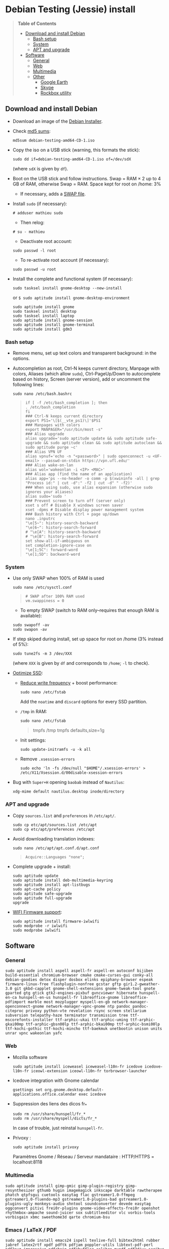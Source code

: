 * Debian Testing (Jessie) install

#+BEGIN_QUOTE
*Table of Contents*
- [[#download-and-install-debian][Download and install Debian]]
  - [[#bash-setup][Bash setup]]
  - [[#system][System]]
  - [[#apt-and-upgrade][APT and upgrade]]
- [[#software][Software]]
  - [[#general][General]]
  - [[#web][Web]]
  - [[#multimedia][Multimedia]]
  - [[#other][Other]]
    - [[#google-earth][Google Earth]]
    - [[#skype][Skype]]
    - [[#rockbox-utility][Rockbox utility]]
#+END_QUOTE


** Download and install Debian

- Download an image of the [[https://www.debian.org/devel/debian-installer/][Debian Installer]]. 
- Check [[http://cdimage.debian.org/cdimage/weekly-builds/amd64/iso-cd/MD5SUMS][md5 sums]]:
  : md5sum debian-testing-amd64-CD-1.iso 
- Copy the iso on a USB stick (warning, this formats the stick):
  : sudo dd if=debian-testing-amd64-CD-1.iso of=/dev/sdX
  (where =sdX= is given by =df=).
- Boot on the USB stick and follow instructions. Swap = RAM × 2 up to
  4 GB of RAM, otherwise Swap = RAM. Space kept for root on /home: 3%
  - If necessary, adds a [[http://www.linux.com/learn/tutorials/442430-increase-your-available-swap-space-with-a-swap-file][SWAP file]].
- Install =sudo= (if necessary):
  : # adduser mathieu sudo
  - Then relog:
  : # su - mathieu
  - Deactivate root account:
  : sudo passwd -l root
  - To re-activate root account (if necessary):
  : sudo passwd -u root
# • Enlever le bip système :
# ∘ https://wiki.archlinux.org/index.php/Disable_PC_Speaker_Beep
# ∘ Ce qui a marché pour moi (Gnome 3.8) :
# xset -b
# ‣ Mettre dans les applications au démarrage :
# $ gnome-session-properties
# Beep system OFF
# xset -b
# ∘ Gnome 3.12 : Paramètres > Son > Effets sonores > Volume 0
- Install the complete and functional system (if necessary):
  : sudo tasksel install gnome-desktop --new-install
  or =$ sudo aptitude install gnome-desktop-environment=
  : sudo aptitude install gnome
  : sudo tasksel install desktop
  : sudo tasksel install laptop
  : sudo aptitude install gnome-session
  : sudo aptitude install gnome-terminal
  : sudo aptitude install gdm3


*** Bash setup

- Remove menu, set up text colors and transparent background: in the
  options.
- Autocompletion as root, Ctrl-N keeps current directory, Manpage with
  colors, Aliases (which allow =sudo=), Ctrl-PageUp/Down to
  autocomplete based on history, Screen (server version), add or
  uncomment the following lines:
  : sudo nano /etc/bash.bashrc
  #+BEGIN_QUOTE
  : if [ -f /etc/bash_completion ]; then
  : . /etc/bash_completion
  : fi
  : ### Ctrl-N keeps current directory
  : export PS1='\[$(__vte_ps1)\]'$PS1
  : ### Manpages with colors
  : export MANPAGER="/usr/bin/most -s"
  : ### Alias upgrade
  : alias upgrade='sudo aptitude update && sudo aptitude safe-upgrade && sudo aptitude clean && sudo aptitude autoclean && sudo aptitude purge ~c'
  : ### Alias VPN UF
  : alias vpnuf='echo -n "<password>" | sudo openconnect -u <UF-email> --passwd-on-stdin https://vpn.ufl.edu/'
  : ### Alias wake-on-lan
  : alias wol='wakeonlan -i <IP> <MAC>'
  : ### Alias app (find the name of an application)
  : alias app='ps --no-header -o comm -p $(xwininfo -all | grep "Process id:" | cut -d":" -f2 | cut -d" " -f2)' 
  : ### When using sudo, use alias expansion (otherwise sudo ignores your aliases)
  : alias sudo='sudo '
  : ### Prevent screen to turn off (server only)
  : xset s off # Disable X windows screen saver
  : xset -dpms # Disable display power management system
  : ### Bash history with Ctrl + page up/down
  : nano .inputrc
  : "\e[5~": history-search-backward
  : "\e[6~": history-search-forward
  : # "\e[A": history-search-backward
  : # "\e[B": history-search-forward
  : set show-all-if-ambiguous on
  : set completion-ignore-case on
  : "\e[1;5C": forward-word
  : "\e[1;5D": backward-word
  #+END_QUOTE


*** System

- Use only SWAP when 100% of RAM is used
  : sudo nano /etc/sysctl.conf
  #+BEGIN_QUOTE
  : # SWAP after 100% RAM used 
  : vm.swappiness = 0
  #+END_QUOTE
  - To empty SWAP (switch to RAM only--requires that enough RAM is available): 
  : sudo swapoff -av
  : sudo swapon -av
- If step skiped during install, set up space for root on /home (3%
  instead of 5%):
  : sudo tune2fs -m 3 /dev/XXX
  (where =XXX= is given by =df= and corresponds to =/home=; =-l= to check).
# - Automount external discs:
#   : sudo nano /etc/fstab
#   and uncomment the line =/media/usb0=.
- [[https://wiki.debian.org/SSDOptimization][Optimize SSD]]:
  - [[http://doc.ubuntu-fr.org/ssd_solid_state_drive#diminuer_la_frequence_d_ecriture_des_partitions][Reduce write frequency]] + boost performance:
    : sudo nano /etc/fstab
    Add the =noatime= and =discard= options for every SSD partition.
  - =/tmp= in RAM:
    : sudo nano /etc/fstab
    #+BEGIN_QUOTE
    # /tmp dans la RAM
    tmpfs      /tmp            tmpfs        defaults,size=1g
    #+END_QUOTE
  - Init settings:
    : sudo update-initramfs -u -k all
  - Remove =.xsession-errors=
    : sudo echo 'ln -fs /dev/null "$HOME"/.xsession-errors' > /etc/X11/Xsession.d/00disable-xsession-errors
- Bug with =Super+H= opening =baobab= instead of =Nautilus=:
    : xdg-mime default nautilus.desktop inode/directory


*** APT and upgrade

- Copy =sources.list= and =preferences= in =/etc/apt/=.
  : sudo cp etc/apt/sources.list /etc/apt
  : sudo cp etc/apt/preferences /etc/apt
- Avoid downloading translation indexes:
  : sudo nano /etc/apt/apt.conf.d/apt.conf
  #+BEGIN_QUOTE
  : Acquire::Languages "none";
  #+END_QUOTE
- Complete upgrade + install:
  : sudo aptitude update
  : sudo aptitude install deb-multimedia-keyring
  : sudo aptitude install apt-listbugs
  : sudo apt-cache policy
  : sudo aptitude safe-upgrade
  : sudo aptitude full-upgrade
  : upgrade
- [[http://wiki.debian.org/fr/iwlwifi][WIFI Firmware support]]:
  : sudo aptitude install firmware-iwlwifi
  : sudo modprobe -r iwlwifi
  : sudo modprobe iwlwifi
  

** Software

*** General

  : sudo aptitude install aspell aspell-fr aspell-en autoconf bijiben build-essential chromium-browser cmake cmake-curses-gui conky-all debian-goodies detox disper dosbox elinks epiphany-browser espeak firmware-linux-free flashplugin-nonfree gcstar gftp gir1.2-gweather-3.0 git gkbd-capplet gnome-shell-extensions gnome-tweak-tool gnote gparted gtg gtick gtk2-engines-pixbuf gvncviewer hibernate hunspell-en-ca hunspell-en-us hunspell-fr libreoffice-gnome libreoffice-pdfimport marble most mozplugger myspell-en-gb network-manager-openconnect-gnome network-manager-vpnc-gnome ntp pandoc pandoc-citeproc privoxy python-vte revelation rsync screen stellarium subversion telepathy-haze terminator transmission tree ttf-mscorefonts-installer ttf-arphic-ukai ttf-arphic-uming ttf-arphic-gkai00mp ttf-arphic-gbsn00lp ttf-arphic-bkai00mp ttf-arphic-bsmi00lp ttf-kochi-gothic ttf-kochi-mincho ttf-baekmuk unetbootin unison units unrar vpnc wakeonlan yafc


*** Web

- Mozilla software
  : sudo aptitude install iceweasel iceweasel-l10n-fr icedove icedove-l10n-fr iceowl-extension iceowl-l10n-fr torbrowser-launcher
- Icedove integration with Gnome calendar 
  : gsettings set org.gnome.desktop.default-applications.office.calendar exec icedove
# Créer un faux compte sous Evolution ; puis Fichier > Nouveau > Agenda ; Type : CalDAV, Nom : Agenda calDav, « Marquer comme agenda par défaut », URL : caldav://mathieu.basille.net/cloud/remote.php/caldav/calendars/mathieu/default%20calendar/ (ou mettre caldav://mathieu.basille.net/cloud/remote.php/caldav/calendars/mathieu/ et rechercher les calendriers), Rafraichir aux 15 minutes, Appliquer. Fermer Evolution...
# Intégration à Gnome :
# * Thunderbird : https://github.com/gnome-integration-team/thunderbird-gnome
# * Les deux : https://addons.mozilla.org/fr/firefox/addon/htitle/
- Suppression des liens des dicos fr_*
  : sudo rm /usr/share/hunspell/fr_*
  : sudo rm /usr/share/myspell/dicts/fr_*
  In case of trouble, just reinstal =hunspell-fr=.
- Privoxy : 
  : sudo aptitude install privoxy
  Paramètres Gnome / Réseau / Serveur mandataire : HTTP/HTTPS = localhost:8118


*** Multimedia

  : sudo aptitude install gimp-gmic gimp-plugin-registry gimp-resynthesizer gthumb hugin imagemagick inkscape darktable rawtherapee phatch qtpfsgui cuetools easytag flac gstreamer1.0-ffmpeg gstreamer1.0-fluendo-mp3 gstreamer1.0-plugins-bad gstreamer1.0-plugins-ugly monkeys-audio shntool soundconverter devede easytag oggconvert pitivi frei0r-plugins gnome-video-effects-frei0r openshot rhythmbox-ampache sound-juicer sox subtitleeditor vlc vorbis-tools vorbisgain xbmc sweethome3d qarte chromium-bsu

# Slowmo : http://slowmovideo.granjow.net/
# Récupérer package for Ubuntu Raring
# Dépendances :
# $ sudo aptitude install build-essential cmake git ffmpeg libavformat-dev libavcodec-dev libswscale-dev libqt4-dev freeglut3-dev libglew1.5-dev libsdl1.2-dev libjpeg-dev libopencv-video-dev libopencv-highgui-dev
# (attention, conflit entre libopencv-highgui-dev qui demande libtiff4 alors que libtiff5 est installée...)
# Puis
# $ sudo dpkg -i slowmovideo_0.3.1-5~raring1_amd64.deb


*** Emacs / LaTeX / PDF

  : sudo aptitude install emacs24 ispell texlive-full bibtex2html rubber jabref latex2rtf xpdf pdftk pdfjam poppler-utils libtext-pdf-perl pdf2svg impressive pdfchain pdfshuffler calibre mupdf pdf2djvu scribus xournal
# (emacs emacs-goodies-el ess org-mode)
# (ocrfeeder ocrodjvu)
Note that =biblatex= lives in =texlive-bibtex-extra=, which comes with
=texlive-full=; =pdfmanipulate= comes with =calibre=.

**** Emacs

- Different font between Emacs and other software (e.g. gedit): gnome-tweak-tool > Polices > Optimisation > Full
- To get Emacs in the list of available software (contextual menu):
  : nano /home/mathieu/.local/share/applications/emacs.desktop
  #+BEGIN_QUOTE
  : [Desktop Entry]
  : Version=1.0
  : Name=Emacs
  : GenericName=Text Editor
  : Comment=View and edit files
  : MimeType=text/english;text/plain;text/x-makefile;text/x-c++hdr;text/x-c++src;te$
  : Exec=/usr/bin/emacs %F
  : TryExec=emacs
  : Icon=/usr/share/icons/hicolor/scalable/apps/emacs.svg
  : Type=Application
  : Terminal=false
  : Categories=Utility;Development;TextEditor;
  #+END_QUOTE
- Install a package (e.g. =moderncv=)
  : sudo nano /etc/texmf/texmf.d/03local.cnf
  #+BEGIN_QUOTE
  : TEXMFHOME = ~/.emacs.d/texmf
  #+END_QUOTE
  : sudo update-texmf
  Check with:
  : kpsewhich --var-value TEXMFHOME
  Copy packages in =~/.emacs.d/texmf/tex/latex/= and complete install
  when necessary, e.g.:
  : latex moderntimeline.ins
  : latex moderntimeline.dtx
- Install a font: copy the font in =~/.emacs.d/texmf/fonts/truetype/=, then update the TeX index: 
  : sudo texhash


**** PDF

- Adobe Reader (in dmo)
  : sudo aptitude install acroread:i386


*** Other

**** Google Earth

The Debian way:
  : sudo aptitude install googleearth-package
  : sudo dpkg --add-architecture i386
  : sudo apt-get install alien ia32-libs-gtk lib32nss-mdns libfreeimage3 lsb-core msttcorefonts pax rpm ttf-dejavu ttf-bitstream-vera
  : make-googleearth-package --force
  : sudo dpkg -i googleearth*.deb
But impossible to install =ia32-libs=... Solution: get offical .deb @ Google, then: 
  : dpkg-deb -R google-earth-stable_current_amd64.deb gg
To extract files, remove dependence to =ia32-libs= in DEBIAN/Control before recreating the archive: 
  : dpkg-deb -b gg google-earth-stable_current_amd64_mod.deb
  : sudo dpkg -i google-earth-stable_current_amd64_mod.deb


**** Skype

[[http://wiki.debian.org/skype][Information]]

  : sudo dpkg --add-architecture i386
  : sudo aptitude update
  : wget -O skype-install.deb http://www.skype.com/go/getskype-linux-deb
  : sudo dpkg -i skype-install.deb
  : sudo aptitude -f install
If necessary, install dependencies manually:
  : sudo aptitude install libc6:i386 libgcc1:i386 libqt4-dbus:i386 libqt4-network:i386 libqt4-xml:i386 libqtcore4:i386 libqtgui4:i386 libqtwebkit4:i386 libstdc++6:i386 libx11-6:i386 libxext6:i386 libxss1:i386 libxv1:i386 libssl1.0.0:i386 libpulse0:i386 libasound2-plugins:i386

Don't mute sound (music) when Skype (VoIP) calls or other notifications:
  : sudo nano /etc/pulse/default.pa 
and comment the line:
  #+BEGIN_QUOTE
  : ### Cork music/video streams when a phone stream is active
  : #load-module module-role-cork
  #+END_QUOTE


**** Rockbox utility

- Download [[http://www.rockbox.org/download/][Rockbox utility]]
- Unzip file, and copy RockboxUtility in =/usr/local/bin/=:
  : tar xvjf RockboxUtility-v1.4.0-64bit.tar.bz2
  : sudo mv RockboxUtility-v1.4.0-64bit/RockboxUtility /usr/local/bin/rockbox
  : sudo chmod 755 /usr/local/bin/rockbox 
  : rm -R RockboxUtility-v1.4.0-64bit
- Launch =rockbox=
- Install Ambiance theme (activate icons).



# QGIS, GEOS, GDAL, PROJ.4
# $ sudo aptitude install libgdal-dev libgeos-dev gdal-bin qgis python-qgis libproj-dev proj-bin
# (qgis 2.0 time manager)

# R
# $ sudo aptitude install r-base-core r-base-dev r-recommended r-cran-rodbc r-cran-tkrplot littler jags libcairo2-dev libglu1-mesa-dev libxt-dev

# Copie des fichiers de config (.Renviron, .Rprofile, dossier .R-site)

# Package list:
# > install.packages(c("ade4", "adehabitat", "adehabitatHR", "adehabitatHS", "adehabitatLT", "adehabitatMA", "beanplot", "biomod2", "Cairo", "circular", "colorRamps", "coxme", "data.table", "devtools", "dismo", "dplyr", "foreign", "fortunes", "gam", "ggplot2", "knitcitations", "knitr", "lme4", "lubridate", "maptools", "markdown", "moments", "MuMIn", "plyr", "randomForest", "raster", "rasterVis", "RColorBrewer", "RCurl", "reshape2", "rgdal", "rgeos", "rms", "roxygen2", "RPostgreSQL", "rworldmap", "rworldxtra", "scales", "SDMTools", "sp", "spacetime", "stringr", "testthat", "trip", "XML"))

# Après installation de GDAL/GEOS/PROJ.4 :
# > install.packages(c("rgdal", "rgeos"))

# Packages perso :
# > install.packages(c("basr", "hab", "seasonality", "rpostgis"), repos = "http://ase-research.org/R/")
# Ou version de dév :
# > library(devtools)
# > install_github("basille/basr")
# > install_github("basille/hab")
# > install_github("basille/seasonality")
# > install_github("basille/rpostgis")


# Virer Mono
# $ sudo aptitude purge mono-runtime cli-common mono-4.0-gac


# Francisation :
# $ sudo dpkg-reconfigure locales
# Choisir en-GB.UTF-8, en-US.UTF-8, fr-FR.UTF-8 (default), fr-CA.UTF-8
# http://forum.hardware.fr/hfr/OSAlternatifs/debian-francisation-programmes-sujet_31606_1.htm
# http://liberez-le-tux.servhome.org/blog/2011/04/22/franciser-un-systeme-debian/
# http://wiki.debian.org/Locale
# Si besoin, reconfigurer le dossier de bureau :
# $ xdg-user-dirs-update --set DESKTOP /home/user/Bureau/
# Pour vérifier :
# $ less .config/user-dirs.dirs

# Supprimer les locales inutiles
# $ sudo aptitude install localepurge
# $ sudo localepurge

# Nettoyage final
# $ upgrade


# * Terminal

# Personnalisation terminator (couleurs blanc sur noir, transparence 0.7, menu) ; terminator par défaut :
# (pas exactement ça...)
# $ sudo mv /usr/bin/gnome-terminal /usr/bin/gnome-terminal-gnome
# $ sudo ln -s /usr/bin/terminator /usr/bin/gnome-terminal
# Ouvrir un terminal dans Nautilus:
# $ sudo aptitude install nautilus-actions
# Importer le fichier Desktop suivant :
# ======  Ouvrir dans un Terminator  ===================
# [Desktop Entry]
# Type=Action
# TargetLocation=true
# ToolbarLabel[fr_FR]=Ouvrir dans un Terminator
# ToolbarLabel[fr]=Ouvrir dans un Terminator
# Name[fr_FR]=Ouvrir dans un Terminator
# Name[fr]=Ouvrir dans un Terminator
# Profiles=profile-zero;

# [X-Action-Profile profile-zero]
# MimeTypes=inode/directory;
# Exec=terminator --working-directory=%f
# Name[fr_FR]=Profil par défaut
# Name[fr]=Profil par défaut
# ======================================================
# Quelques insultes pour les erreurs de mots de passe :
# 	sudo visudo
# Rajouter, en début de fichier, la ligne : 
# 	Defaults    insults


# * Nautilus

# - Trier les dossiers avant les fichiers (l'option n'a pas d'effet) :
# $ gsettings set org.gnome.nautilus.preferences sort-directories-first true
# - Dossier des modèles :
# $ touch /home/mathieu/Modèles/Texte\ brut
# $ ln /home/mathieu/Work/templates/knitr-template.Rnw /home/mathieu/Modèles/Knitr.Rnw
# $ ln /home/mathieu/Work/templates/rmarkdown-template.Rmd /home/mathieu/Modèles/RMarkdown.Rmd


# * Système

# - Régler les applications préférées (Menu perso > Paramètres système > Informations système > Applications par défaut)
# - Date dans l'horloge : gsettings set org.gnome.desktop.interface clock-show-date true
# - Raccourcis clavier (Basculer l'état d'agrandissement : Super+Entrée ; Client de messagerie : Super+E ; Navigateur Web : Super+W ; Dossier personnel : Super+H ; Masquer toutes les fenêtres normales : Super+D ; Verrouiller l'écran : Ctrl+Échap ; Raccourcis perso : Terminator : Super+T)
# - Conserver l'activation du pavé numérique entre sessions :
# $ gsettings set org.gnome.settings-daemon.peripherals.keyboard remember-numlock-state true
# - Applications au démarrage : gnote/gtg
# (si besoin, créer le dossier : mkdir ~/.config/autostart )

# - Keyboard layout
# https://help.ubuntu.com/community/Custom%20keyboard%20layout%20definitions
#
# French keyboard: use (and modify): 'xkb_symbols "oss_latin9"' / 'name[Group1]="French (alternative, Latin-9 only)"'
# Changes marked with '// #####'
# * AltGr + Shift + 4 pour apostrophe arrondie (’)
# * AltGr + Shift + 6 pour tiret semi-cadratin (en dash –)
# * AltGr + Shift + 8 pour tiret cadratin (em dash —)
# * AltGr + Shift + : pour points de suspension (…)
# * AltGr (+ Shift) + Espace pour espace insécable
# * Shift droit pour inférieur / supérieur
# * Ctrl droit pour menu contextuel
#
# US keyboard: use (and modify): 'xkb_symbols "basic"' / 'name[Group1]= "English (US)"'
# Changes marked with '// #####'
# * AltGr (+ Shift) + Space for non-breaking space
# * Right Shift for less/greater
# * Right Ctrl for contextual menu
#
# $ sudo mv /usr/share/X11/xkb/symbols/fr /usr/share/X11/xkb/symbols/fr.bkp
# $ sudo cp keyboard\ layout/fr /usr/share/X11/xkb/symbols/
# $ sudo mv /usr/share/X11/xkb/symbols/us /usr/share/X11/xkb/symbols/us.bkp
# $ sudo cp keyboard\ layout/us /usr/share/X11/xkb/symbols/


# * Conky

# $ nano ~/.conkyrc
# ### ===================== DÉBUT ===================== ###
# use_xft yes
# xftfont 123:size=8
# xftalpha 0.1
# total_run_times 0
# own_window yes
# own_window_type desktop
# own_window_argb_visual yes
# own_window_argb_value 255
# own_window_transparent yes
# own_window_hints undecorated,below,sticky,skip_taskbar,skip_pager
# double_buffer yes
# minimum_size 250 5
# maximum_width 500
# draw_shades no
# draw_outline no
# draw_borders no
# draw_graph_borders no
# default_color white
# default_shade_color red
# default_outline_color green
# no_buffers yes
# uppercase yes
# cpu_avg_samples 2
# net_avg_samples 1
# override_utf8_locale yes
# use_spacer left 

# # Frequence de mise a jour (secondes)
# update_interval 1

# # Position en bas a droite
# alignment bottom_right

# # Decalage par rapport aux bordures
# gap_x 30
# gap_y 20

# TEXT
# ${color EAEAEA}${font GE Inspira:pixelsize=55}${alignr}${time %H:%M}${font GE Inspira:pixelsize=18}
# ${voffset 10}${alignr}${color EAEAEA}${time %A} ${color D12122}${time %d} ${color EAEAEA}${time %B}
# ${font Ubuntu:pixelsize=10}${alignr}${color D12122}HD $color${fs_bar 7,150 /home}
# ${font Ubuntu:pixelsize=10}${alignr}${color D12122}RAM $color${membar 7,150}
# ${font Ubuntu:pixelsize=10}${alignr}${color D12122}SWAP $color${swapbar 7,150}
# ${font Ubuntu:pixelsize=10}${alignr}${color D12122}CPU $color${cpubar cpu1 7,36} $color${cpubar cpu2 7,35} $color${cpubar cpu3 7,35} $color${cpubar cpu4 7,35}
# ### ====================== FIN ====================== ###
# Puis :
# $ nano ~/.config/autostart/conky.desktop
# [Desktop Entry]
# Type=Application
# Exec=conky
# Hidden=false
# X-GNOME-Autostart-enabled=true
# Name=Conky
# (pour relancer Conky :  killall -SIGUSR1 conky)


# * Extensions Gnome

# - Liste : https://extensions.gnome.org/local/
# o Applications Menu
# o Auto Move Windows
# o Calculator
# x Connection Manager
# x Launch new instance
# o Media player indicator
# x Native Window Placement
# o OpenWeather
# o Panel World Clock
# o Places Status Indicator
# o Quick Close in Overview
# x Removable Drive Menu
# o Skype Integration
# o Suspend Button
# x SystemMonitor
# x TopIcons
# x User Themes
# x Window List
# o windowNavigator
# x Workspace Indicator
# - Not working for Gnome Shell 3.12
# o Candy Thief
# o Window options
# o WindowOverlay Icons
# o Workspace Navigator
# o workspaceAltTab


# * gFTP, Gnote, GTG

# Copier les contenus des dossiers .gftp, .local/share/gnote et .local/share/gtg
# Applications au démarrage : GTG (regarder dans les options) ; Gnotes :
# $ nano ~/.config/autostart/gnote.desktop
# [Desktop Entry]
# Type=Application
# Exec=/usr/bin/gnote %u
# Hidden=false
# X-GNOME-Autostart-enabled=true
# Name=Gnote
# Comment[fr_FR.UTF-8]=Prendre des notes, relier des idées, rester organisé


# * R

# $ mkdir ~/.R-site
# $ mkdir ~/.R-site/site-library
# $ cp .Renviron ~
# $ cp .Rprofile ~
# Copier le contenu de .R-site (sauf site-library)
# Packages (après installation de GEOS & GDAL)
# /!\ en 'sudo R' pour les avoir pour tous les utilisateurs...
# > install.packages("adehabitatHS", dep = TRUE)
# > install.packages(c("adehabitat", "rgdal", "raster"))
# > install.packages(c("beanplot", "Cairo", "clusterSim", "ggplot2", "MuMIn", "lme4", "rms"))

# Pour utiliser un plus haut niveau de la pile C, sous emacs : lancer un shell (M-x shell)
# $ ulimit -s 30000
# $ R
# Associer le R : M-x ess-remote RET r RET


# * Emacs

# $ cp -R .emacs-site ~
# $ cp .emacs ~
# $ cp .xpdfrc ~
# $ cp .Xresources ~
# $ xrdb -merge ~/.Xresources


# * JabRef

# Importer préférences (PrefJabRef-2014-XX-XX)
# Lier le répertoire de biblio à /home/mathieu/Work/biblio/PDF/
# Pour avoir un aspect GTK, dans Options > Préférences > Avancé renseigner la classe avec "com.sun.java.swing.plaf.gtk.GTKLookAndFeel"
# Mettre dans ~/.texmf-var/bibtex/ (créer le répertoire si besoin) un lien 'bib' vers le répertoire de biblio (/home/mathieu/Work/biblio/ par exemple)
# $ mkdir ~/.texmf-var/
# $ mkdir ~/.texmf-var/bibtex/
# $ ln -s ~/Work/biblio/ ~/.texmf-var/bibtex/bib
# Vérifier les dossiers de biblio avec: 
# $ kpsewhich -show-path=.bib


# * VPNC + SSH

# Fichiers *.conf dans ~/.vpnc
# En ligne de commande
# # cp .vpnc/* /etc/vpnc/
# # cd /etc/vpnc/
# # ls -l
# Ligne à vérifier pour ne passer que les .conf en 600
# # chmod 600 *.conf
# Sinon via network-manager, en installant network-manager-vpnc network-manager-vpnc-gnome

# Copier .ssh/config
# $ mkdir ~/.ssh
# $ cp .ssh/config ~/.ssh/

# Copier répertoire de scripts et unison :
# $ cp -R .scripts ~
# $ cp -R .unison ~
# $ mkdir ~/.unison/bkp




# Ajouter un logiciel dans la liste Ouvrir avec...
# - First look for the program (.desktop) in /usr/share/applications.
# - Edit the program file so that the Exec line looks like:
# Exec=yourprogram %U
# - Now the program should show up in application list 


# Fichiers RAW

# ## DCRAW 9.16 (version courante)
# sudo aptitude install libjasper-dev libjpeg8-dev liblcms1-dev liblcms2-dev
# sudo ldconfig
# mkdir dcraw
# cd dcraw
# wget http://www.cybercom.net/~dcoffin/dcraw/dcraw.c
# gcc -o dcraw -O4 dcraw.c -lm -ljasper -ljpeg -llcms
# sudo mv dcraw /usr/bin
# cd ..
# rm -R dcraw

# ## Vignettes
# sudo aptitude install ufraw ufraw-batch gimp-dcraw
# sudo nano /usr/share/thumbnailers/raw.thumbnailer
# Plus nécessaire :
# $ sudo aptitude install libopenrawgnome1


# [Thumbnailer Entry]
# Exec=/usr/bin/ufraw-batch --embedded-image --out-type=png --size=%s %u --overwrite --silent --output=%o
# MimeType=image/x-3fr;image/x-adobe-dng;image/x-arw;image/x-bay;image/x-canon-cr2;image/x-canon-crw;image/x-cap;image/x-cr2;image/x-crw;image/x-dcr;image/x-dcraw;image/x-dcs;image/x-dng;image/x-drf;image/x-eip;image/x-erf;image/x-fff;image/x-fuji-raf;image/x-iiq;image/x-k25;image/x-kdc;image/x-mef;image/x-minolta-mrw;image/x-mos;image/x-mrw;image/x-nef;image/x-nikon-nef;image/x-nrw;image/x-olympus-orf;image/x-orf;image/x-panasonic-raw;image /x-pef;image/x-pentax-pef;image/x-ptx;image/x-pxn;image/x-r3d;image/x-raf;image/x-raw;image/x-rw2;image/x-rwl;image/x-rwz;image/x-sigma-x3f;image/x-sony-arw;image/x-sony-sr2;image/x-sony-srf;image/x-sr2;image/x-srf;image/x-x3f;



# ### To do :

# ### Lieux (Québec, Lyon, Trondheim) --> météo OK, mais pas différents lieux :(

# ### sudo

# ### Clés SSH et GPG

# ### RSync
# > Copier RSync dans .scripts/RSync
# > Raccourci bureau vers les 2 avec les icones dans .scripts/Icones

     # ### GCStar

